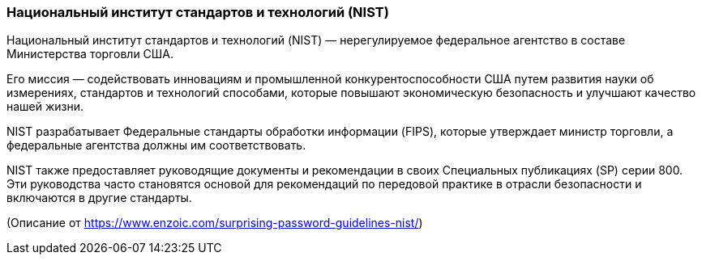 === Национальный институт стандартов и технологий (NIST)

Национальный институт стандартов и технологий (NIST) — нерегулируемое федеральное агентство в составе Министерства торговли США.

Его миссия — содействовать инновациям и промышленной конкурентоспособности США путем развития науки об измерениях, стандартов и технологий способами, которые повышают экономическую безопасность и улучшают качество нашей жизни.

NIST разрабатывает Федеральные стандарты обработки информации (FIPS), которые утверждает министр торговли, а федеральные агентства должны им соответствовать.

NIST также предоставляет руководящие документы и рекомендации в своих Специальных публикациях (SP) серии 800.
Эти руководства часто становятся основой для рекомендаций по передовой практике в отрасли безопасности и включаются в другие стандарты.

(Описание от https://www.enzoic.com/surprising-password-guidelines-nist/)
